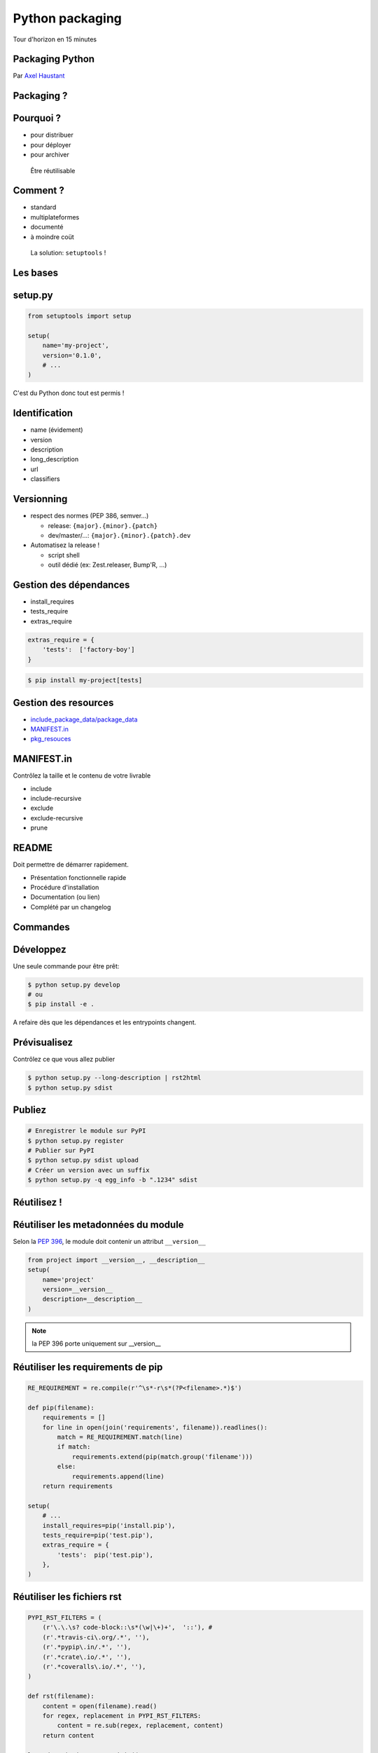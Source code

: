 .. meta::
    :description: Présentation pour le 3e meetup Paris.py
    :author: Axel Haustant

Python packaging
################

Tour d'horizon en 15 minutes



.. class:: cover first

Packaging Python
================

Par `Axel Haustant <http://noirbizarre.info>`_

.. image:: images/python.jpg
    :alt: cover

.. class:: logo-right

.. image:: images/logo-meetup.png
    :alt: logo meetup



.. class:: shout

Packaging ?
===========

Pourquoi ?
==========

.. class:: incremental

* pour distribuer
* pour déployer
* pour archiver

.. class:: next
..

    Être réutilisable


Comment ?
=========

.. class:: incremental

* standard
* multiplateformes
* documenté
* à moindre coüt


.. class:: next
..

    La solution: ``setuptools`` !


.. class:: shout

Les bases
=========


setup.py
========

.. code-block:: python

    from setuptools import setup

    setup(
        name='my-project',
        version='0.1.0',
        # ...
    )


.. class:: next

C'est du Python donc tout est permis !



Identification
==============

.. class:: incremental

* name (évidement)
* version
* description
* long_description
* url
* classifiers



Versionning
===========

.. class:: incremental

* respect des normes (PEP 386, semver...)

  * release: ``{major}.{minor}.{patch}``
  * dev/master/...: ``{major}.{minor}.{patch}.dev``

* Automatisez la release !

  * script shell
  * outil dédié (ex: Zest.releaser, Bump'R, ...)



Gestion des dépendances
=======================

.. class:: incremental

* install_requires
* tests_require
* extras_require

.. class:: next

.. code-block:: python

    extras_require = {
        'tests':  ['factory-boy']
    }

.. class:: next

.. code-block:: bash

    $ pip install my-project[tests]



Gestion des resources
=====================

.. class:: incremental

* `include_package_data/package_data <http://pythonhosted.org/setuptools/setuptools.html#including-data-files>`_
* `MANIFEST.in <http://docs.python.org/2/distutils/sourcedist.html#the-manifest-in-template>`_
* `pkg_resouces <http://pythonhosted.org/distribute/pkg_resources.html>`_


MANIFEST.in
===========

Contrôlez la taille et le contenu de votre livrable

.. class:: next

* include
* include-recursive
* exclude
* exclude-recursive
* prune


README
======

Doit permettre de démarrer rapidement.

.. class:: incremental

- Présentation fonctionnelle rapide
- Procédure d'installation
- Documentation (ou lien)
- Complété par un changelog


.. class:: shout

Commandes
=========

Développez
==========

Une seule commande pour être prêt:

.. code-block:: bash

    $ python setup.py develop
    # ou
    $ pip install -e .

.. class:: next

A refaire dès que les dépendances et les entrypoints changent.


Prévisualisez
=============

Contrôlez ce que vous allez publier

.. code-block:: bash

    $ python setup.py --long-description | rst2html
    $ python setup.py sdist



Publiez
=======

.. code-block:: bash

    # Enregistrer le module sur PyPI
    $ python setup.py register
    # Publier sur PyPI
    $ python setup.py sdist upload
    # Créer un version avec un suffix
    $ python setup.py -q egg_info -b ".1234" sdist



.. class:: shout

Réutilisez !
============



Réutiliser les metadonnées du module
====================================

Selon la `PEP 396`_, le module doit contenir un attribut ``__version__``

.. class:: next

.. code-block:: python

    from project import __version__, __description__
    setup(
        name='project'
        version=__version__
        description=__description__
    )

.. note:: la PEP 396 porte uniquement sur __version__


Réutiliser les requirements de pip
==================================

.. class:: condensed

.. code-block:: python

    RE_REQUIREMENT = re.compile(r'^\s*-r\s*(?P<filename>.*)$')

    def pip(filename):
        requirements = []
        for line in open(join('requirements', filename)).readlines():
            match = RE_REQUIREMENT.match(line)
            if match:
                requirements.extend(pip(match.group('filename')))
            else:
                requirements.append(line)
        return requirements

    setup(
        # ...
        install_requires=pip('install.pip'),
        tests_require=pip('test.pip'),
        extras_require = {
            'tests':  pip('test.pip'),
        },
    )



Réutiliser les fichiers rst
===========================

.. class:: condensed

.. code-block:: python

    PYPI_RST_FILTERS = (
        (r'\.\.\s? code-block::\s*(\w|\+)+',  '::'), #
        (r'.*travis-ci\.org/.*', ''),
        (r'.*pypip\.in/.*', ''),
        (r'.*crate\.io/.*', ''),
        (r'.*coveralls\.io/.*', ''),
    )

    def rst(filename):
        content = open(filename).read()
        for regex, replacement in PYPI_RST_FILTERS:
            content = re.sub(regex, replacement, content)
        return content

    long_description = '\n'.join((
        rst('README.rst'),
        rst('CHANGELOG.rst'),
        ''
    ))


.. note:: verifier que code-block est toujours d'actualité
    avec la nouvelle version de PyPI et sur Crate.io



.. class:: shout

Entry Points
============


Console scripts
===============

Pas besoin de répertoire ``bin``

.. class:: next

.. code-block:: python

    entry_points={
        'console_scripts': [
            'myexec = project.commands:main',
        ]
    }

.. class:: next

.. code-block:: bash

    $ myexec



Créer ses propres commandes
===========================

.. class:: condensed

.. code-block:: python

    entry_points = {
        'distutils.commands': 'do_it = project.commands:DoSomething',
    },


.. class:: next condensed

.. code-block:: python

    from setuptools import Command

    class DoSomething(Command):
        description = "Do something"
        user_options = []

        def initialize_options(self):
            pass

        def finalize_options(self):
            pass

        def run(self):
            do_something()


Chargement d'extensions
=======================

Un project qui exporte

.. class:: condensed next

.. code-block:: python

    entry_points = {
        'myproject.plugins': [
            'someplugin = other_project.plugins:SomePlugin',
        ],
    },

.. class:: next

Un autre qui importe

.. class:: condensed next

.. code-block:: python

    import pkg_resources

    for entrypoint in pkg_resources.iter_entry_points('myproject.plugins'):
        plugin = entrypoint.load()


Un peu de lecture
=================

* `Documentation officielle de setuptools <https://pythonhosted.org/setuptools/>`_
* `The Hitchhiker's Guide to Packaging <http://guide.python-distribute.org/>`_
* `PEP 386`_ (numéro de version)
* `PEP 396`_ (version d'un module)
* `PEP 345`_ (métadonnées)
* `PEP 426`_ (métadonnées 2.0)


.. class:: shout

Questions
=========


A suivre...
===========

* présentation: http://noirbizarre.github.io/slides/paris.py/
* blog: http://noirbizarre.info
* twitter: `@noirbizarre <https://twitter.com/noirbizarre>`_
* google+: `noirbizarre <https://plus.google.com/118323681296003594129/>`_


.. class:: shout

Extras
======

Layout
======

.. class:: condensed

.. code-block::

    ├── doc
    ├── myproject
    │   ├─ __init__.py
    │   └─ ..
    ├── requirements
    │   ├─ develop.pip
    │   ├─ install.pip
    │   ├─ tools.pip
    │   └─ test.pip
    ├─ .gitignore
    ├─ Makefile/Fabfile
    ├─ bumpr.rc
    ├─ CHANGELOG.rst
    ├─ pep8.rc
    ├─ pylint.rc
    ├─ MANIFEST.in
    ├─ README.rst
    └─ setup.py



.. _`PEP 386`: http://www.python.org/dev/peps/pep-0386/
.. _`PEP 396`: http://www.python.org/dev/peps/pep-0396/
.. _`PEP 345`: http://www.python.org/dev/peps/pep-0345/
.. _`PEP 426`: http://www.python.org/dev/peps/pep-0426/
